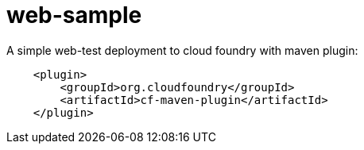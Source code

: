 # web-sample

A simple web-test deployment to cloud foundry with maven plugin:

[source]
----
    <plugin>
        <groupId>org.cloudfoundry</groupId>
        <artifactId>cf-maven-plugin</artifactId>
    </plugin>
----

